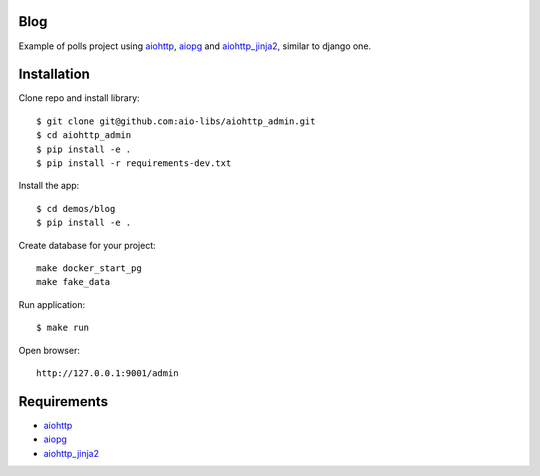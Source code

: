 Blog
====
Example of polls project using aiohttp_, aiopg_ and aiohttp_jinja2_,
similar to django one.

Installation
============

Clone repo and install library::

    $ git clone git@github.com:aio-libs/aiohttp_admin.git
    $ cd aiohttp_admin
    $ pip install -e .
    $ pip install -r requirements-dev.txt

Install the app::

    $ cd demos/blog
    $ pip install -e .

Create database for your project::

    make docker_start_pg
    make fake_data


Run application::

    $ make run

Open browser::

    http://127.0.0.1:9001/admin


Requirements
============
* aiohttp_
* aiopg_
* aiohttp_jinja2_


.. _Python: https://www.python.org
.. _aiohttp: https://github.com/KeepSafe/aiohttp
.. _aiopg: https://github.com/aio-libs/aiopg
.. _aiohttp_jinja2: https://github.com/aio-libs/aiohttp_jinja2
